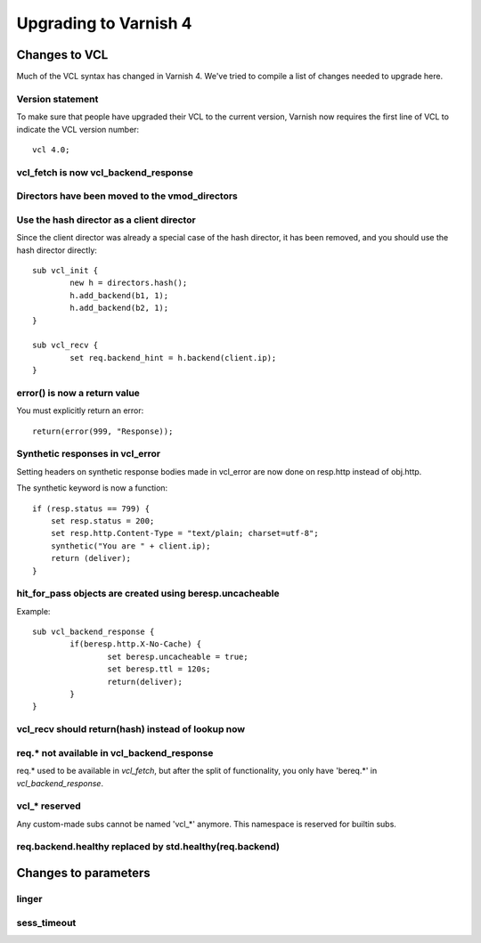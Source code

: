 .. _whatsnew_upgrading:

%%%%%%%%%%%%%%%%%%%%%%
Upgrading to Varnish 4
%%%%%%%%%%%%%%%%%%%%%%

Changes to VCL
==============

Much of the VCL syntax has changed in Varnish 4. We've tried to compile a list of changes needed to upgrade here.

Version statement
~~~~~~~~~~~~~~~~~
To make sure that people have upgraded their VCL to the current version, Varnish now requires the first line of VCL to indicate the VCL version number::

	vcl 4.0;

vcl_fetch is now vcl_backend_response
~~~~~~~~~~~~~~~~~~~~~~~~~~~~~~~~~~~~~

Directors have been moved to the vmod_directors
~~~~~~~~~~~~~~~~~~~~~~~~~~~~~~~~~~~~~~~~~~~~~~~

Use the hash director as a client director
~~~~~~~~~~~~~~~~~~~~~~~~~~~~~~~~~~~~~~~~~~
Since the client director was already a special case of the hash director, it has been removed, and you should use the hash director directly::

	sub vcl_init {
        	new h = directors.hash();
        	h.add_backend(b1, 1);
        	h.add_backend(b2, 1);
	}

	sub vcl_recv {
		set req.backend_hint = h.backend(client.ip);
	}

error() is now a return value
~~~~~~~~~~~~~~~~~~~~~~~~~~~~~
You must explicitly return an error::

	return(error(999, "Response));


Synthetic responses in vcl_error
~~~~~~~~~~~~~~~~~~~~~~~~~~~~~~~~

Setting headers on synthetic response bodies made in vcl_error are now done on
resp.http instead of obj.http.

The synthetic keyword is now a function::

    if (resp.status == 799) {
        set resp.status = 200;
        set resp.http.Content-Type = "text/plain; charset=utf-8";
        synthetic("You are " + client.ip);
        return (deliver);
    }



hit_for_pass objects are created using beresp.uncacheable
~~~~~~~~~~~~~~~~~~~~~~~~~~~~~~~~~~~~~~~~~~~~~~~~~~~~~~~~~
Example::

	sub vcl_backend_response {
		if(beresp.http.X-No-Cache) {
			set beresp.uncacheable = true;
			set beresp.ttl = 120s;
			return(deliver);
		}
	}

vcl_recv should return(hash) instead of lookup now
~~~~~~~~~~~~~~~~~~~~~~~~~~~~~~~~~~~~~~~~~~~~~~~~~~

req.* not available in vcl_backend_response
~~~~~~~~~~~~~~~~~~~~~~~~~~~~~~~~~~~~~~~~~~~
req.* used to be available in `vcl_fetch`, but after the split of functionality, you only have 'bereq.*' in `vcl_backend_response`.

vcl_* reserved
~~~~~~~~~~~~~~
Any custom-made subs cannot be named 'vcl_*' anymore. This namespace is reserved for builtin subs.

req.backend.healthy replaced by std.healthy(req.backend)
~~~~~~~~~~~~~~~~~~~~~~~~~~~~~~~~~~~~~~~~~~~~~~~~~~~~~~~~

Changes to parameters
=====================

linger
~~~~~~

sess_timeout
~~~~~~~~~~~~
